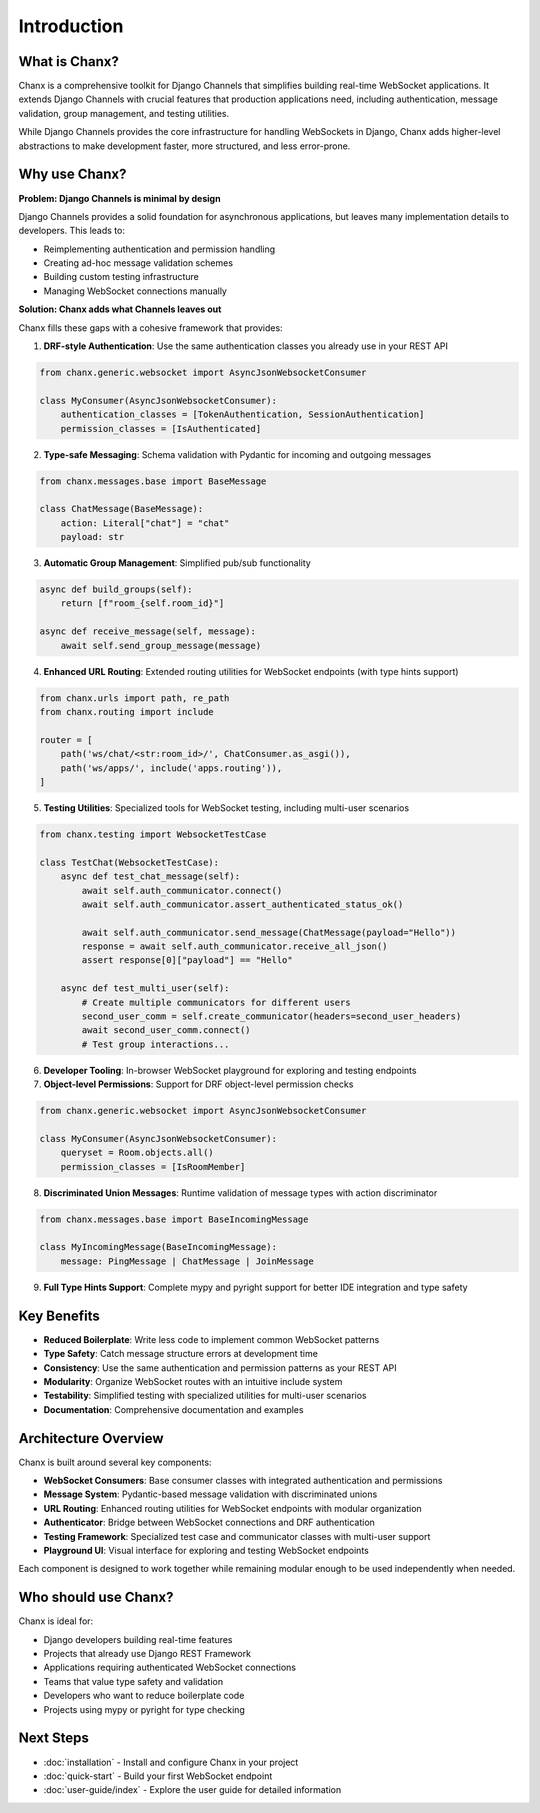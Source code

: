 Introduction
============
What is Chanx?
--------------
Chanx is a comprehensive toolkit for Django Channels that simplifies building real-time WebSocket applications.
It extends Django Channels with crucial features that production applications need, including authentication,
message validation, group management, and testing utilities.

While Django Channels provides the core infrastructure for handling WebSockets in Django, Chanx adds higher-level
abstractions to make development faster, more structured, and less error-prone.

Why use Chanx?
--------------
**Problem: Django Channels is minimal by design**

Django Channels provides a solid foundation for asynchronous applications, but leaves many implementation
details to developers. This leads to:

- Reimplementing authentication and permission handling
- Creating ad-hoc message validation schemes
- Building custom testing infrastructure
- Managing WebSocket connections manually

**Solution: Chanx adds what Channels leaves out**

Chanx fills these gaps with a cohesive framework that provides:

1. **DRF-style Authentication**: Use the same authentication classes you already use in your REST API

.. code-block:: python

  from chanx.generic.websocket import AsyncJsonWebsocketConsumer

  class MyConsumer(AsyncJsonWebsocketConsumer):
      authentication_classes = [TokenAuthentication, SessionAuthentication]
      permission_classes = [IsAuthenticated]

2. **Type-safe Messaging**: Schema validation with Pydantic for incoming and outgoing messages

.. code-block:: python

  from chanx.messages.base import BaseMessage

  class ChatMessage(BaseMessage):
      action: Literal["chat"] = "chat"
      payload: str

3. **Automatic Group Management**: Simplified pub/sub functionality

.. code-block:: python

  async def build_groups(self):
      return [f"room_{self.room_id}"]

  async def receive_message(self, message):
      await self.send_group_message(message)

4. **Enhanced URL Routing**: Extended routing utilities for WebSocket endpoints (with type hints support)

.. code-block:: python

  from chanx.urls import path, re_path
  from chanx.routing import include

  router = [
      path('ws/chat/<str:room_id>/', ChatConsumer.as_asgi()),
      path('ws/apps/', include('apps.routing')),
  ]

5. **Testing Utilities**: Specialized tools for WebSocket testing, including multi-user scenarios

.. code-block:: python

  from chanx.testing import WebsocketTestCase

  class TestChat(WebsocketTestCase):
      async def test_chat_message(self):
          await self.auth_communicator.connect()
          await self.auth_communicator.assert_authenticated_status_ok()

          await self.auth_communicator.send_message(ChatMessage(payload="Hello"))
          response = await self.auth_communicator.receive_all_json()
          assert response[0]["payload"] == "Hello"

      async def test_multi_user(self):
          # Create multiple communicators for different users
          second_user_comm = self.create_communicator(headers=second_user_headers)
          await second_user_comm.connect()
          # Test group interactions...

6. **Developer Tooling**: In-browser WebSocket playground for exploring and testing endpoints

7. **Object-level Permissions**: Support for DRF object-level permission checks

.. code-block:: python

  from chanx.generic.websocket import AsyncJsonWebsocketConsumer

  class MyConsumer(AsyncJsonWebsocketConsumer):
      queryset = Room.objects.all()
      permission_classes = [IsRoomMember]

8. **Discriminated Union Messages**: Runtime validation of message types with action discriminator

.. code-block:: python

  from chanx.messages.base import BaseIncomingMessage

  class MyIncomingMessage(BaseIncomingMessage):
      message: PingMessage | ChatMessage | JoinMessage

9. **Full Type Hints Support**: Complete mypy and pyright support for better IDE integration and type safety

Key Benefits
------------
- **Reduced Boilerplate**: Write less code to implement common WebSocket patterns
- **Type Safety**: Catch message structure errors at development time
- **Consistency**: Use the same authentication and permission patterns as your REST API
- **Modularity**: Organize WebSocket routes with an intuitive include system
- **Testability**: Simplified testing with specialized utilities for multi-user scenarios
- **Documentation**: Comprehensive documentation and examples

Architecture Overview
---------------------
Chanx is built around several key components:

- **WebSocket Consumers**: Base consumer classes with integrated authentication and permissions
- **Message System**: Pydantic-based message validation with discriminated unions
- **URL Routing**: Enhanced routing utilities for WebSocket endpoints with modular organization
- **Authenticator**: Bridge between WebSocket connections and DRF authentication
- **Testing Framework**: Specialized test case and communicator classes with multi-user support
- **Playground UI**: Visual interface for exploring and testing WebSocket endpoints

Each component is designed to work together while remaining modular enough to be used independently when needed.

Who should use Chanx?
---------------------
Chanx is ideal for:

- Django developers building real-time features
- Projects that already use Django REST Framework
- Applications requiring authenticated WebSocket connections
- Teams that value type safety and validation
- Developers who want to reduce boilerplate code
- Projects using mypy or pyright for type checking

Next Steps
----------
- :doc:`installation` - Install and configure Chanx in your project
- :doc:`quick-start` - Build your first WebSocket endpoint
- :doc:`user-guide/index` - Explore the user guide for detailed information
